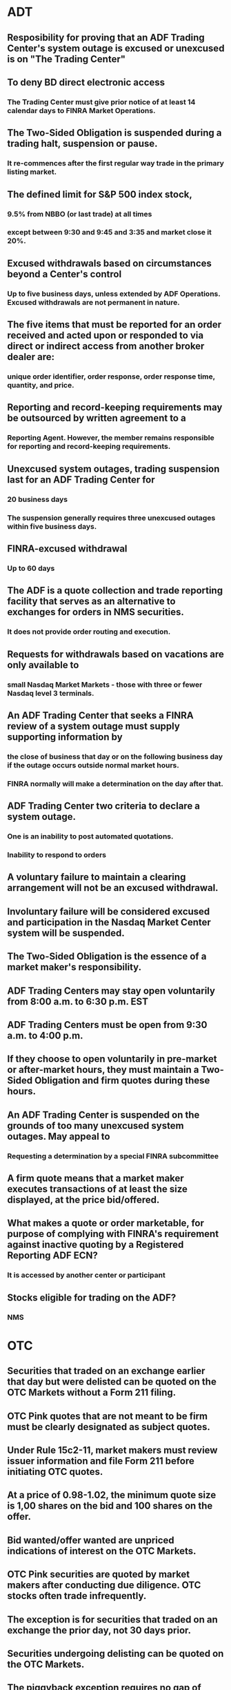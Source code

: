 
* ADT

** Resposibility for proving that an ADF Trading Center's system outage is excused or unexcused  is on "The Trading Center"

** To deny BD direct electronic access
*** The Trading Center must give prior notice of at least 14 calendar days to FINRA Market Operations.


** The Two-Sided Obligation is suspended during a trading halt, suspension or pause.
*** It re-commences after the **first regular way trade** in the primary listing market.


** The defined limit for S&P 500 index stock,
*** 9.5% from NBBO (or last trade) at all times
*** except between 9:30 and 9:45 and 3:35 and market close it 20%.


** Excused withdrawals based on circumstances beyond a Center's control
*** Up to five business days, unless extended by ADF Operations. Excused withdrawals are not permanent in nature.


** The five items that must be reported for an order received and acted upon or responded to via direct or indirect access from another broker dealer are:
*** unique order identifier, order response, order response time, quantity, and price.


** Reporting and record-keeping requirements may be outsourced by written agreement to a
*** Reporting Agent. However, the member remains responsible for reporting and record-keeping requirements.


** Unexcused system outages, trading suspension last for an ADF Trading Center for
*** 20 business days
*** The suspension generally requires three unexcused outages within five business days.


** FINRA-excused withdrawal
*** Up to 60 days


** The ADF is a quote collection and trade reporting facility that serves as an alternative to exchanges for orders in NMS securities.
*** It does not provide order routing and execution.


** Requests for withdrawals based on vacations are only available to
*** small Nasdaq Market Markets - those with three or fewer Nasdaq level 3 terminals.


** An ADF Trading Center that seeks a FINRA review of a system outage must supply supporting information by
*** the close of business that day or on the following business day if the outage occurs outside normal market hours.
*** FINRA normally will make a determination on the day after that.


** ADF Trading Center two criteria to declare a system outage.
*** One is an inability to post automated quotations. 
*** Inability to respond to orders


** A voluntary failure to maintain a clearing arrangement will not be an excused withdrawal.

** Involuntary failure will be considered excused and participation in the Nasdaq Market Center system will be suspended.

** The **Two-Sided Obligation** is the essence of a market maker's responsibility.

** ADF Trading Centers may stay **open voluntarily** from 8:00 a.m. to 6:30 p.m. EST

** ADF Trading Centers **must be open** from 9:30 a.m. to 4:00 p.m.

** If they choose to open voluntarily in pre-market or after-market hours, they must maintain a Two-Sided Obligation and firm quotes during these hours.

** An ADF Trading Center is suspended on the grounds of too many unexcused system outages. May appeal to
*** Requesting a determination by a special FINRA subcommittee


** A firm quote means that a market maker executes transactions of at least the size displayed, at the price bid/offered.

** What makes a quote or order marketable, for purpose of complying with FINRA's requirement against inactive quoting by a Registered Reporting ADF ECN?
*** It is accessed by another center or participant


** Stocks eligible for trading on the ADF?
*** NMS



* OTC

**  Securities that traded on an exchange earlier that day but were delisted can be quoted on the OTC Markets without a Form 211 filing.

**  OTC Pink quotes that are not meant to be firm must be clearly designated as subject quotes.

**  Under Rule 15c2-11, market makers must review issuer information and file Form 211 before initiating OTC quotes.

**  At a price of 0.98-1.02, the minimum quote size is 1,00 shares on the bid and 100 shares on the offer.

**  Bid wanted/offer wanted are unpriced indications of interest on the OTC Markets.

**  OTC Pink securities are quoted by market makers after conducting due diligence. OTC stocks often trade infrequently.

**  The exception is for securities that traded on an exchange the prior day, not 30 days prior.

**  Securities undergoing delisting can be quoted on the OTC Markets.

**  The piggyback exception requires no gap of more than 4 days without a quote.

**  At a price of 0.12-0.25, the minimum quote size is 5,000 shares on the bid and 2,500 shares on the offer.
The minimum price and shares are as follows:
|----------------+--------+--------|
| 0.0001-0.0999: | 10,000 | shares |
|   0.10-0.1999: | 5,000  | shares |
|   0.20-0.5099: | 2,500  | shares |
|   0.51-0.9999: | 1,000  | shares |
|   1.00-174.99: | 100    | shares |
|       175.00+: | 1      | share  |
|----------------+--------+--------|
Textbook Reference: Please see textbook section 2.2.1

**  Only one market maker is needed to quote a stock on the OTC Pink.

**  Income statements must be no more than 12 months old for catch-all OTC issuers.
*** The date of its balance sheet does not exceed 16 months before the quote publication [67b].
*** The profit and loss and retained earnings statements cover the 12 months before the balance sheet date [67a].

**  Market makers can manually submit orders to avoid locked/crossed markets.

**  No Form 211 is required if the stock traded on an exchange the prior day.

** OTC Tick size
*** OTC securities with a bid greater than or equal to $1, the tick size is $0.01
*** OTC securities with a bid less than $1, the tick size is $0.0001

** Securities listed on U.S. exchanges are not eligible for the OTC Markets.
*** Exception : A security that does not qualify for Consolidated Tape reports and is listed only on one or more regional stock exchanges.

** Form 211
*** Filing requirement to initiate quotes in an OTC equity security with FINRA
*** OTC MM and BD need to perform due diligence on any issuer's securities prior to publishing quotes in an OTC security.
*** These certifications require that a member firm review the issuer's financial and disclosure documents and believe these documents to be accurate and reliable.

**  OTC Pink companies are not verified by the NQB.

**  To lock a market:
*** Means to match the bid or offer so that trade is executed.

**  Backing away
*** means failing to execute at the quoted price.

**  A principal of the firm must sign off on the Form 211 filing.

**  Ex-clearing:
*** means trades clear directly between parties using a manual process.

** Requires only one market maker to initiate quotes
*** OTC Pink and NYSE

**  Crossed Market :
*** The bid above the ask price.

**  Termination of registration in Non-NMS securities:
*** An OTC market maker can simply withdraw its quote to terminate registration.

** The minimum quote increment for quotes in ADF-eligible securities
*** $1.00 or above  is one cent. ($0.01)
*** Below $1.00, it is one one-hundredth of a cent ($0.0001).

**  Due diligence for OTC quotes focuses on facts about the issuer.

**  An unsolicited customer order is exempt from Form 211 requirements.

**  At $0.25 per share, the minimum firm quote size is 2,500 shares.

**  At $0.25 the offer must be firm on at least 2,500 shares.

**  OTC Pink quotes can be subject if properly indicated as such.

**  OTC Pink quotes may be firm or subject if clearly designated.

**  Form 211 must be filed before resuming quotes after a trading halt.

**  Only unsolicited trading is allowed after a trading suspension without Form 211.

**  OTC Pink quotes have more flexibility compared to the requirements for Nasdaq quotes.

**  15c2-11 applies to resuming quotes for an OTC security.

**  The OTC market connects broker-dealers electronically and facilitates unlisted trading.

**  FINRA halt periods normally last 10 trading days.

**  The OTC Pink is a non-exchange equity quotation facility.

**  At $1.75 the minimum bid size is 100 shares.

**  Only the issuer's principal executive office address is required.

**  Below $1, the minimum quote size increases from 100 to 1,000 shares.

**  Investors cannot directly access the OTC Markets without a broker-dealer.

**  Only equities, not bonds, are quoted on the OTC Markets.

**  Corporate bonds do not trade on the OTC Markets.

**  Micro-cap and penny stocks often trade OTC on platforms like OTC Pink.

**  Exchanges diligence listed securities, market makers or IDQS diligence OTC securities.

**  OTC Pink companies are not required to file financial reports.

**  OTC market makers can freely withdraw quotes without penalty.

**  Delisted stocks can immediately be quoted OTC.


